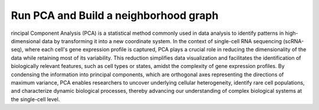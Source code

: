 **Run PCA and Build a neighborhood graph**
==========================================

rincipal Component Analysis (PCA) is a statistical method commonly used in data analysis to identify patterns in high-dimensional data by transforming it into a new coordinate system. In the context of single-cell RNA sequencing (scRNA-seq), where each cell's gene expression profile is captured, PCA plays a crucial role in reducing the dimensionality of the data while retaining most of its variability. This reduction simplifies data visualization and facilitates the identification of biologically relevant features, such as cell types or states, amidst the complexity of gene expression profiles. By condensing the information into principal components, which are orthogonal axes representing the directions of maximum variance, PCA enables researchers to uncover underlying cellular heterogeneity, identify rare cell populations, and characterize dynamic biological processes, thereby advancing our understanding of complex biological systems at the single-cell level.

